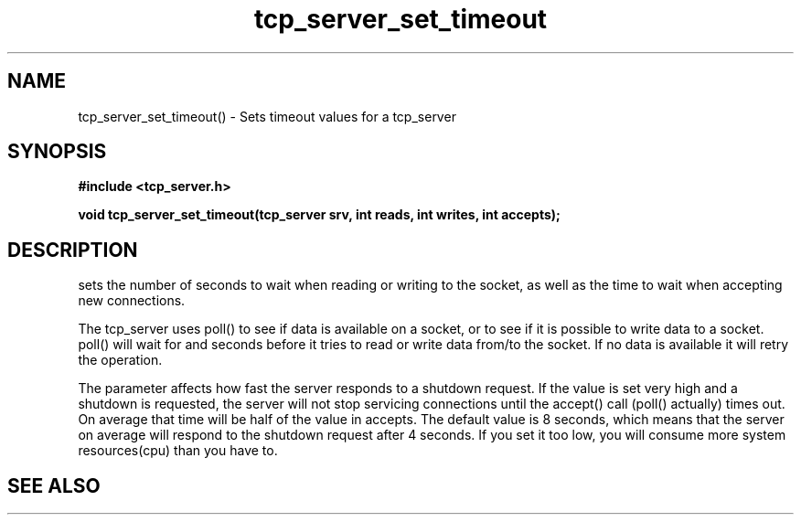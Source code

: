 .TH tcp_server_set_timeout 3 2016-01-30 "" "The Meta C Library"
.SH NAME
tcp_server_set_timeout() \- Sets timeout values for a tcp_server
.SH SYNOPSIS
.B #include <tcp_server.h>
.sp
.BI "void tcp_server_set_timeout(tcp_server srv, int reads, int writes, int accepts);

.SH DESCRIPTION
.Nm
sets the number of seconds to wait when reading or writing to 
the socket, as well as the time to wait when accepting new 
connections. 
.PP
The tcp_server uses poll() to see if data is available on a socket,
or to see if it is possible to write data to a socket. poll() will
wait for
.Fa reads
and 
.Fa writes
seconds before it tries to read or write data from/to the socket.
If no data is available it will retry the operation.
.PP
The 
.Fa accepts
parameter affects how fast the server responds to
a shutdown request. If the value is set very high and a shutdown
is requested, the server will not stop servicing connections until
the accept() call (poll() actually) times out. On average that time
will be half of the value in accepts. The default value is 8
seconds, which means that the server on average will respond to
the shutdown request after 4 seconds. If you set it too low, you
will consume more system resources(cpu) than you have to.
.SH SEE ALSO
.Xr tcp_server_set_retries() 3
